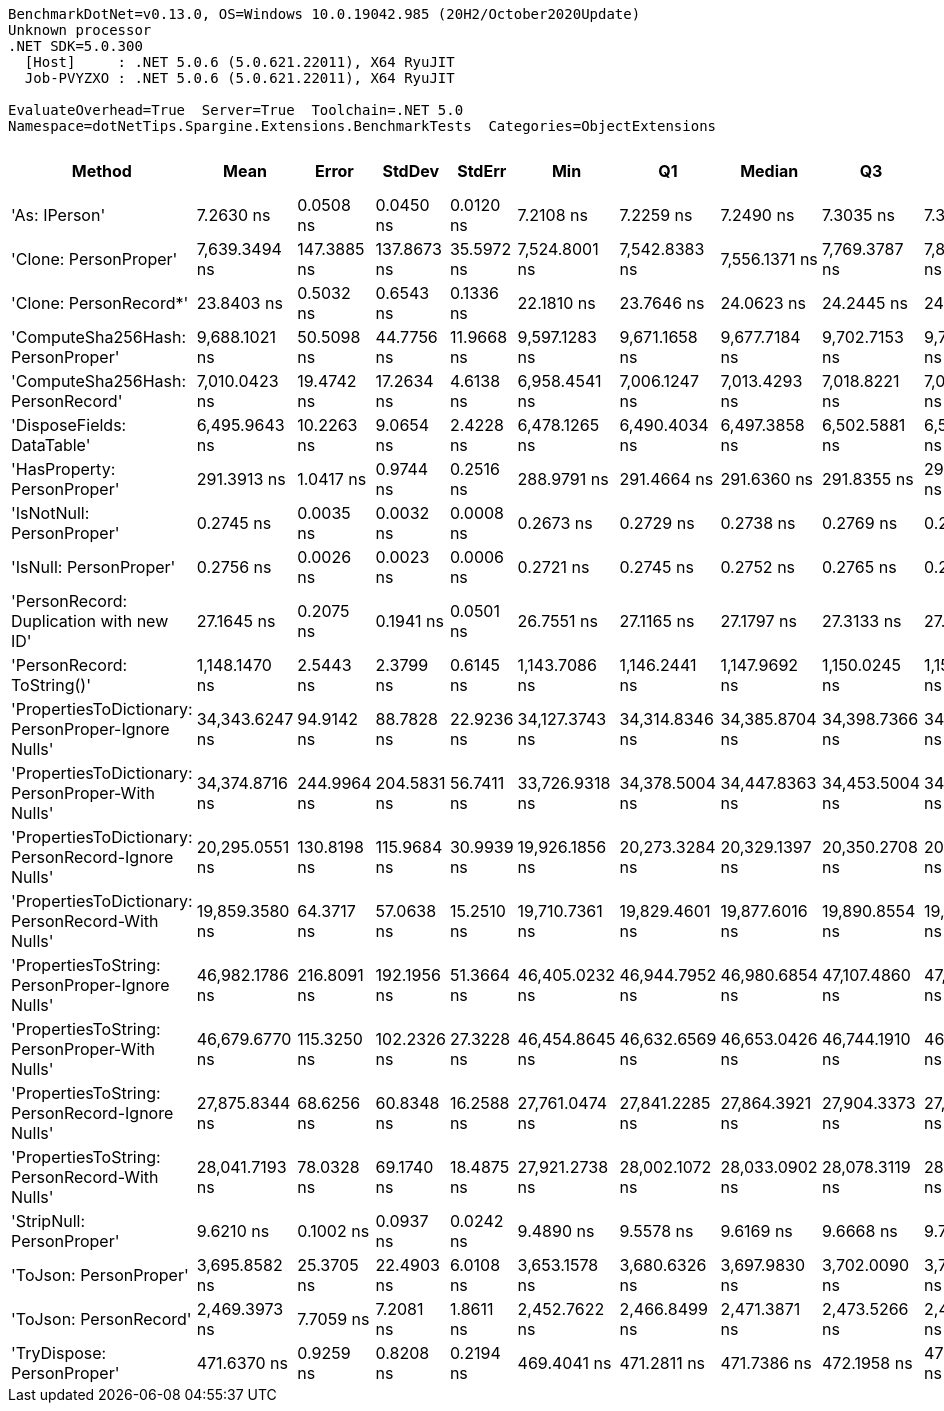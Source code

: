 ....
BenchmarkDotNet=v0.13.0, OS=Windows 10.0.19042.985 (20H2/October2020Update)
Unknown processor
.NET SDK=5.0.300
  [Host]     : .NET 5.0.6 (5.0.621.22011), X64 RyuJIT
  Job-PVYZXO : .NET 5.0.6 (5.0.621.22011), X64 RyuJIT

EvaluateOverhead=True  Server=True  Toolchain=.NET 5.0  
Namespace=dotNetTips.Spargine.Extensions.BenchmarkTests  Categories=ObjectExtensions  
....
[options="header"]
|===
|                                               Method|            Mean|        Error|       StdDev|      StdErr|             Min|              Q1|          Median|              Q3|             Max|             Op/s|  CI99.9% Margin|  Iterations|  Kurtosis|  MValue|  Skewness|  Rank|  LogicalGroup|  Baseline|  Code Size|   Gen 0|   Gen 1|  Gen 2|  Allocated
|                                        'As: IPerson'|       7.2630 ns|    0.0508 ns|    0.0450 ns|   0.0120 ns|       7.2108 ns|       7.2259 ns|       7.2490 ns|       7.3035 ns|       7.3420 ns|    137,683,577.7|       0.0508 ns|       14.00|     1.455|   2.000|    0.3376|     2|             *|        No|      129 B|       -|       -|      -|          -
|                                'Clone: PersonProper'|   7,639.3494 ns|  147.3885 ns|  137.8673 ns|  35.5972 ns|   7,524.8001 ns|   7,542.8383 ns|   7,556.1371 ns|   7,769.3787 ns|   7,865.8188 ns|        130,901.2|     147.3885 ns|       15.00|     1.600|   2.000|    0.7270|    13|             *|        No|      167 B|  0.3052|       -|      -|    2,792 B
|                               'Clone: PersonRecord*'|      23.8403 ns|    0.5032 ns|    0.6543 ns|   0.1336 ns|      22.1810 ns|      23.7646 ns|      24.0623 ns|      24.2445 ns|      24.4276 ns|     41,945,796.4|       0.5032 ns|       24.00|     4.230|   2.000|   -1.5620|     4|             *|        No|       50 B|  0.0097|       -|      -|       88 B
|                    'ComputeSha256Hash: PersonProper'|   9,688.1021 ns|   50.5098 ns|   44.7756 ns|  11.9668 ns|   9,597.1283 ns|   9,671.1658 ns|   9,677.7184 ns|   9,702.7153 ns|   9,774.4919 ns|        103,219.4|      50.5098 ns|       14.00|     2.976|   2.000|    0.2993|    14|             *|        No|      409 B|  0.4730|       -|      -|    4,452 B
|                    'ComputeSha256Hash: PersonRecord'|   7,010.0423 ns|   19.4742 ns|   17.2634 ns|   4.6138 ns|   6,958.4541 ns|   7,006.1247 ns|   7,013.4293 ns|   7,018.8221 ns|   7,026.8494 ns|        142,652.5|      19.4742 ns|       14.00|     5.868|   2.000|   -1.7598|    12|             *|        No|      409 B|  0.4349|       -|      -|    4,040 B
|                           'DisposeFields: DataTable'|   6,495.9643 ns|   10.2263 ns|    9.0654 ns|   2.4228 ns|   6,478.1265 ns|   6,490.4034 ns|   6,497.3858 ns|   6,502.5881 ns|   6,509.0363 ns|        153,941.7|      10.2263 ns|       14.00|     1.949|   2.000|   -0.3194|    11|             *|        No|      505 B|  0.7172|       -|      -|    6,560 B
|                          'HasProperty: PersonProper'|     291.3913 ns|    1.0417 ns|    0.9744 ns|   0.2516 ns|     288.9791 ns|     291.4664 ns|     291.6360 ns|     291.8355 ns|     292.2292 ns|      3,431,811.9|       1.0417 ns|       15.00|     4.263|   2.000|   -1.6244|     6|             *|        No|      236 B|  0.0281|       -|      -|      256 B
|                            'IsNotNull: PersonProper'|       0.2745 ns|    0.0035 ns|    0.0032 ns|   0.0008 ns|       0.2673 ns|       0.2729 ns|       0.2738 ns|       0.2769 ns|       0.2796 ns|  3,642,432,753.1|       0.0035 ns|       15.00|     2.599|   2.000|   -0.2397|     1|             *|        No|       24 B|       -|       -|      -|          -
|                               'IsNull: PersonProper'|       0.2756 ns|    0.0026 ns|    0.0023 ns|   0.0006 ns|       0.2721 ns|       0.2745 ns|       0.2752 ns|       0.2765 ns|       0.2798 ns|  3,628,338,823.9|       0.0026 ns|       14.00|     1.935|   2.000|    0.2786|     1|             *|        No|       24 B|       -|       -|      -|          -
|              'PersonRecord: Duplication with new ID'|      27.1645 ns|    0.2075 ns|    0.1941 ns|   0.0501 ns|      26.7551 ns|      27.1165 ns|      27.1797 ns|      27.3133 ns|      27.3807 ns|     36,812,693.3|       0.2075 ns|       15.00|     2.335|   2.000|   -0.8360|     5|             *|        No|       77 B|  0.0097|       -|      -|       88 B
|                           'PersonRecord: ToString()'|   1,148.1470 ns|    2.5443 ns|    2.3799 ns|   0.6145 ns|   1,143.7086 ns|   1,146.2441 ns|   1,147.9692 ns|   1,150.0245 ns|   1,151.8049 ns|        870,968.6|       2.5443 ns|       15.00|     1.693|   2.000|   -0.0938|     8|             *|        No|       50 B|  0.2289|       -|      -|    2,096 B
|  'PropertiesToDictionary: PersonProper-Ignore Nulls'|  34,343.6247 ns|   94.9142 ns|   88.7828 ns|  22.9236 ns|  34,127.3743 ns|  34,314.8346 ns|  34,385.8704 ns|  34,398.7366 ns|  34,444.1040 ns|         29,117.5|      94.9142 ns|       15.00|     3.309|   2.000|   -1.1931|    18|             *|        No|    1,854 B|  4.2725|       -|      -|   38,663 B
|    'PropertiesToDictionary: PersonProper-With Nulls'|  34,374.8716 ns|  244.9964 ns|  204.5831 ns|  56.7411 ns|  33,726.9318 ns|  34,378.5004 ns|  34,447.8363 ns|  34,453.5004 ns|  34,524.1974 ns|         29,091.0|     244.9964 ns|       13.00|     7.789|   2.000|   -2.3714|    18|             *|        No|    1,851 B|  4.2114|       -|      -|   38,664 B
|  'PropertiesToDictionary: PersonRecord-Ignore Nulls'|  20,295.0551 ns|  130.8198 ns|  115.9684 ns|  30.9939 ns|  19,926.1856 ns|  20,273.3284 ns|  20,329.1397 ns|  20,350.2708 ns|  20,391.2643 ns|         49,273.1|     130.8198 ns|       14.00|     7.401|   2.000|   -2.1940|    16|             *|        No|    1,854 B|  2.4109|       -|      -|   22,186 B
|    'PropertiesToDictionary: PersonRecord-With Nulls'|  19,859.3580 ns|   64.3717 ns|   57.0638 ns|  15.2510 ns|  19,710.7361 ns|  19,829.4601 ns|  19,877.6016 ns|  19,890.8554 ns|  19,918.5303 ns|         50,354.1|      64.3717 ns|       14.00|     3.635|   2.000|   -1.2215|    15|             *|        No|    1,851 B|  2.4109|       -|      -|   22,186 B
|      'PropertiesToString: PersonProper-Ignore Nulls'|  46,982.1786 ns|  216.8091 ns|  192.1956 ns|  51.3664 ns|  46,405.0232 ns|  46,944.7952 ns|  46,980.6854 ns|  47,107.4860 ns|  47,186.3892 ns|         21,284.7|     216.8091 ns|       14.00|     6.026|   2.000|   -1.7122|    19|             *|        No|      511 B|  7.6294|       -|      -|   69,438 B
|        'PropertiesToString: PersonProper-With Nulls'|  46,679.6770 ns|  115.3250 ns|  102.2326 ns|  27.3228 ns|  46,454.8645 ns|  46,632.6569 ns|  46,653.0426 ns|  46,744.1910 ns|  46,833.1970 ns|         21,422.6|     115.3250 ns|       14.00|     2.616|   2.000|   -0.1681|    19|             *|        No|      511 B|  7.6904|       -|      -|   69,523 B
|      'PropertiesToString: PersonRecord-Ignore Nulls'|  27,875.8344 ns|   68.6256 ns|   60.8348 ns|  16.2588 ns|  27,761.0474 ns|  27,841.2285 ns|  27,864.3921 ns|  27,904.3373 ns|  27,997.7142 ns|         35,873.4|      68.6256 ns|       14.00|     2.493|   2.000|    0.2598|    17|             *|        No|      511 B|  4.6082|       -|      -|   41,997 B
|        'PropertiesToString: PersonRecord-With Nulls'|  28,041.7193 ns|   78.0328 ns|   69.1740 ns|  18.4875 ns|  27,921.2738 ns|  28,002.1072 ns|  28,033.0902 ns|  28,078.3119 ns|  28,173.0286 ns|         35,661.2|      78.0328 ns|       14.00|     2.335|   2.000|    0.3649|    17|             *|        No|      511 B|  4.6082|       -|      -|   41,716 B
|                            'StripNull: PersonProper'|       9.6210 ns|    0.1002 ns|    0.0937 ns|   0.0242 ns|       9.4890 ns|       9.5578 ns|       9.6169 ns|       9.6668 ns|       9.7720 ns|    103,939,398.3|       0.1002 ns|       15.00|     1.763|   2.000|    0.2382|     3|             *|        No|       91 B|       -|       -|      -|          -
|                               'ToJson: PersonProper'|   3,695.8582 ns|   25.3705 ns|   22.4903 ns|   6.0108 ns|   3,653.1578 ns|   3,680.6326 ns|   3,697.9830 ns|   3,702.0090 ns|   3,732.6221 ns|        270,573.1|      25.3705 ns|       14.00|     2.094|   2.000|    0.0821|    10|             *|        No|       93 B|  0.2098|       -|      -|    1,908 B
|                               'ToJson: PersonRecord'|   2,469.3973 ns|    7.7059 ns|    7.2081 ns|   1.8611 ns|   2,452.7622 ns|   2,466.8499 ns|   2,471.3871 ns|   2,473.5266 ns|   2,480.6068 ns|        404,957.1|       7.7059 ns|       15.00|     2.836|   2.000|   -0.7682|     9|             *|        No|       93 B|  0.1831|       -|      -|    1,688 B
|                           'TryDispose: PersonProper'|     471.6370 ns|    0.9259 ns|    0.8208 ns|   0.2194 ns|     469.4041 ns|     471.2811 ns|     471.7386 ns|     472.1958 ns|     472.5442 ns|      2,120,274.7|       0.9259 ns|       14.00|     4.238|   2.000|   -1.2159|     7|             *|        No|      289 B|  0.3181|  0.0005|      -|    2,920 B
|===

